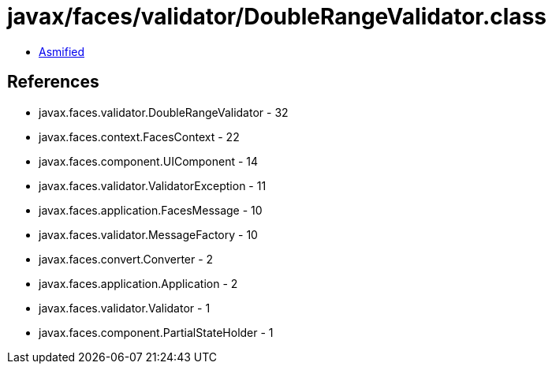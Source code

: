 = javax/faces/validator/DoubleRangeValidator.class

 - link:DoubleRangeValidator-asmified.java[Asmified]

== References

 - javax.faces.validator.DoubleRangeValidator - 32
 - javax.faces.context.FacesContext - 22
 - javax.faces.component.UIComponent - 14
 - javax.faces.validator.ValidatorException - 11
 - javax.faces.application.FacesMessage - 10
 - javax.faces.validator.MessageFactory - 10
 - javax.faces.convert.Converter - 2
 - javax.faces.application.Application - 2
 - javax.faces.validator.Validator - 1
 - javax.faces.component.PartialStateHolder - 1
